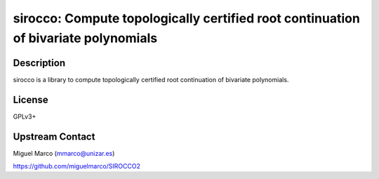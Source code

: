 sirocco: Compute topologically certified root continuation of bivariate polynomials
===================================================================================

Description
-----------

sirocco is a library to compute topologically certified root
continuation of bivariate polynomials.

License
-------

GPLv3+


Upstream Contact
----------------

Miguel Marco (mmarco@unizar.es)

https://github.com/miguelmarco/SIROCCO2
